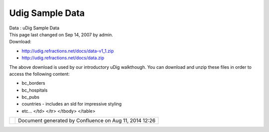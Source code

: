 Udig Sample Data
################

.. raw:: html

   <table>

.. raw:: html

   <col width="16%" />

.. raw:: html

   <col width="16%" />

.. raw:: html

   <col width="16%" />

.. raw:: html

   <col width="16%" />

.. raw:: html

   <col width="16%" />

.. raw:: html

   <col width="16%" />

.. raw:: html

   <tbody>

.. raw:: html

   <tr class="odd">

.. raw:: html

   <td align="left">

| Data : uDig Sample Data
| This page last changed on Sep 14, 2007 by admin.
| Download:

-  http://udig.refractions.net/docs/data-v1_1.zip
-  http://udig.refractions.net/docs/data.zip

The above download is used by our introductory uDig walkthough. You can download and unzip these
files in order to access the following content:

-  bc\_borders
-  bc\_hospitals
-  bc\_pubs
-  countries - includes an sld for impressive styling
-  etc…
   </td>
   </tr>
   </tbody>
   </table>

+------------+----------------------------------------------------------+
| |image1|   | Document generated by Confluence on Aug 11, 2014 12:26   |
+------------+----------------------------------------------------------+

.. |image0| image:: images/border/spacer.gif
.. |image1| image:: images/border/spacer.gif
